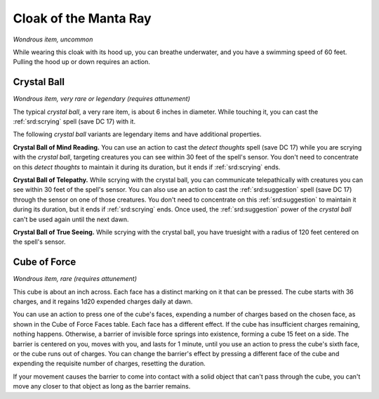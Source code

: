 
.. _srd:cloak-of-the-manta-ray:

Cloak of the Manta Ray
------------------------------------------------------


*Wondrous item, uncommon*

While wearing this cloak with its hood up, you can breathe underwater,
and you have a swimming speed of 60 feet. Pulling the hood up or down
requires an action.

Crystal Ball
^^^^^^^^^^^^

*Wondrous item, very rare or legendary (requires attunement)*

The typical *crystal ball*, a very rare item, is about 6 inches in
diameter. While touching it, you can cast the :ref:`srd:scrying` spell (save DC
17) with it.

The following *crystal ball* variants are legendary items and have
additional properties.

**Crystal Ball of Mind Reading.** You can use an action to cast the
*detect thoughts* spell (save DC 17) while you are scrying with the
*crystal ball*, targeting creatures you can see within 30 feet of the
spell's sensor. You don't need to concentrate on this *detect thoughts*
to maintain it during its duration, but it ends if :ref:`srd:scrying` ends.

**Crystal Ball of Telepathy.** While scrying with the crystal ball,
you can communicate telepathically with creatures you can see within 30
feet of the spell's sensor. You can also use an action to cast the
:ref:`srd:suggestion` spell (save DC 17) through the sensor on one of those
creatures. You don't need to concentrate on this :ref:`srd:suggestion` to
maintain it during its duration, but it ends if :ref:`srd:scrying` ends. Once
used, the :ref:`srd:suggestion` power of the *crystal ball* can't be used again
until the next dawn.

**Crystal Ball of True Seeing.** While scrying with
the crystal ball, you have truesight with a radius of 120 feet centered
on the spell's sensor.

Cube of Force
^^^^^^^^^^^^^

*Wondrous item, rare (requires attunement)*

This cube is about an inch across. Each face has a distinct marking on
it that can be pressed. The cube starts with 36 charges, and it regains
1d20 expended charges daily at dawn.

You can use an action to press one of the cube's faces, expending a
number of charges based on the chosen face, as shown in the Cube of
Force Faces table. Each face has a different effect. If the cube has
insufficient charges remaining, nothing happens. Otherwise, a barrier of
invisible force springs into existence, forming a cube 15 feet on a
side. The barrier is centered on you, moves with you, and lasts for 1
minute, until you use an action to press the cube's sixth face, or the
cube runs out of charges. You can change the barrier's effect by
pressing a different face of the cube and expending the requisite number
of charges, resetting the duration.

If your movement causes the barrier to come into contact with a solid
object that can't pass through the cube, you can't move any closer to
that object as long as the barrier remains.

